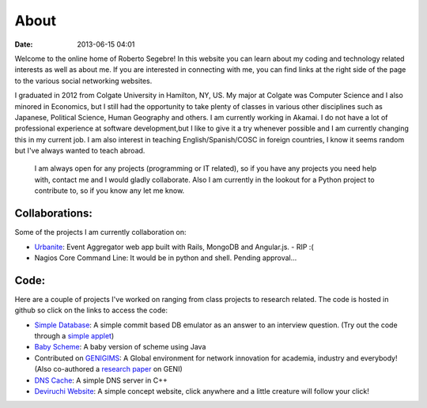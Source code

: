 About
#####

:date: 2013-06-15 04:01

Welcome to the online home of Roberto Segebre! In this website you can learn about my coding and technology related interests
as well as about me. If you are interested in connecting with me, you can find links at the right side
of the page to the various social networking websites. 

I graduated in 2012 from  Colgate University in Hamilton, NY, US. My major at Colgate
was Computer Science and I also minored in Economics, but I still had the opportunity to take plenty of classes in various other disciplines such as Japanese, Political Science, Human Geography  and others. I am currently working in Akamai. I do not have a lot of professional experience at software development,but I like to give it a try whenever possible and I am currently changing this in my current job. I am also interest in teaching English/Spanish/COSC in foreign countries, I know it seems random but I've always wanted to teach abroad.

 I am always open for any projects (programming or IT related), so if you have any projects you need help with, contact me and I would gladly collaborate. Also I am currently in the lookout for a Python project to contribute to, so if you know any let me know.


Collaborations:
================
Some of the projects I am currently collaboration on:

* `Urbanite`_: Event Aggregator web app built with Rails, MongoDB and Angular.js. - RIP :(
* Nagios Core Command Line: It would be in python and shell. Pending approval... 


Code:
==================
Here are a couple of projects I've worked on ranging from class projects to research related. The code is hosted in github so click on the links to access the code:

* `Simple Database`_: A simple commit based DB emulator as an answer to an interview question. (Try out the code through a `simple applet`_)
* `Baby Scheme`_: A baby version of scheme using Java
* Contributed on `GENIGIMS`_: A Global environment for network innovation for academia, industry and everybody! (Also co-authored a `research paper`_ on GENI)
* `DNS Cache`_: A simple DNS server in C++
* `Deviruchi Website`_: A simple concept website, click anywhere and a little creature will follow your click!


.. _`Simple Database`: http://github.com/rsegebre/Simple_Database
.. _`simple applet`: http://rsegebre.com/static/simple_database/appletloader.html
.. _`research paper`: http://www.cs.bu.edu/faculty/crovella/paper-archive/tridentcom-passive-msmt-sys.pdf
.. _`DNS Cache`: http://github.com/rsegebre/dns_cache
.. _`Baby Scheme`: http://github.com/rsegebre/baby-scheme
.. _`GENIGIMS`: http://github.com/rsegebre/genigims
.. _`Deviruchi Website`: http://rsegebre.com/static/sample_website
.. _`Urbanite`: https://github.com/codeforboston/urbanite
